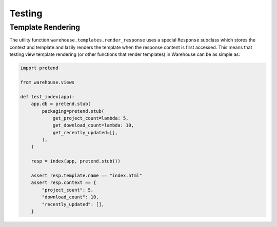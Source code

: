 Testing
=======


Template Rendering
------------------

The utility function ``warehouse.templates.render_response`` uses a special
``Response`` subclass which stores the context and template and lazily renders
the template when the response content is first accessed. This means that
testing view template rendering (or other functions that render templates) in
Warehouse can be as simple as:


.. code-block:: python3

    import pretend

    from warehouse.views

    def test_index(app):
        app.db = pretend.stub(
            packaging=pretend.stub(
                get_project_count=lambda: 5,
                get_download_count=lambda: 10,
                get_recently_updated=[],
            ),
        )

        resp = index(app, pretend.stub())

        assert resp.template.name == "index.html"
        assert resp.context == {
            "project_count": 5,
            "download_count": 10,
            "recently_updated": [],
        }

